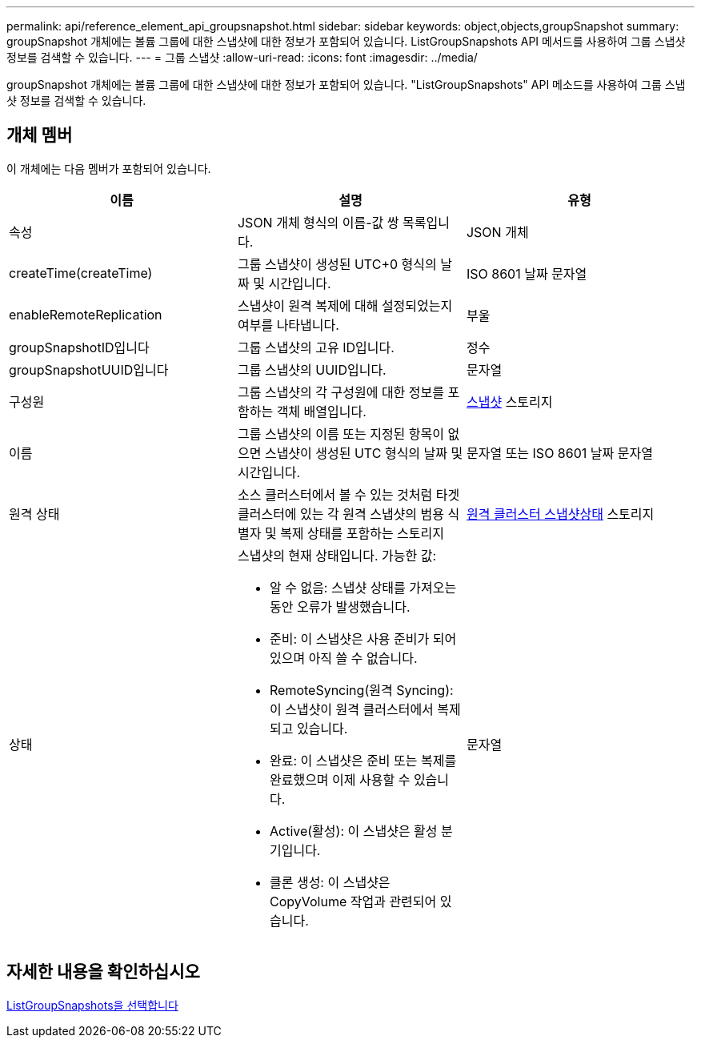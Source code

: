 ---
permalink: api/reference_element_api_groupsnapshot.html 
sidebar: sidebar 
keywords: object,objects,groupSnapshot 
summary: groupSnapshot 개체에는 볼륨 그룹에 대한 스냅샷에 대한 정보가 포함되어 있습니다. ListGroupSnapshots API 메서드를 사용하여 그룹 스냅샷 정보를 검색할 수 있습니다. 
---
= 그룹 스냅샷
:allow-uri-read: 
:icons: font
:imagesdir: ../media/


[role="lead"]
groupSnapshot 개체에는 볼륨 그룹에 대한 스냅샷에 대한 정보가 포함되어 있습니다. "ListGroupSnapshots" API 메소드를 사용하여 그룹 스냅샷 정보를 검색할 수 있습니다.



== 개체 멤버

이 개체에는 다음 멤버가 포함되어 있습니다.

|===
| 이름 | 설명 | 유형 


 a| 
속성
 a| 
JSON 개체 형식의 이름-값 쌍 목록입니다.
 a| 
JSON 개체



 a| 
createTime(createTime)
 a| 
그룹 스냅샷이 생성된 UTC+0 형식의 날짜 및 시간입니다.
 a| 
ISO 8601 날짜 문자열



 a| 
enableRemoteReplication
 a| 
스냅샷이 원격 복제에 대해 설정되었는지 여부를 나타냅니다.
 a| 
부울



 a| 
groupSnapshotID입니다
 a| 
그룹 스냅샷의 고유 ID입니다.
 a| 
정수



 a| 
groupSnapshotUUID입니다
 a| 
그룹 스냅샷의 UUID입니다.
 a| 
문자열



 a| 
구성원
 a| 
그룹 스냅샷의 각 구성원에 대한 정보를 포함하는 객체 배열입니다.
 a| 
xref:reference_element_api_snapshot.adoc[스냅샷] 스토리지



 a| 
이름
 a| 
그룹 스냅샷의 이름 또는 지정된 항목이 없으면 스냅샷이 생성된 UTC 형식의 날짜 및 시간입니다.
 a| 
문자열 또는 ISO 8601 날짜 문자열



 a| 
원격 상태
 a| 
소스 클러스터에서 볼 수 있는 것처럼 타겟 클러스터에 있는 각 원격 스냅샷의 범용 식별자 및 복제 상태를 포함하는 스토리지
 a| 
xref:reference_element_api_remoteclustersnapshotstatus.adoc[원격 클러스터 스냅샷상태] 스토리지



 a| 
상태
 a| 
스냅샷의 현재 상태입니다. 가능한 값:

* 알 수 없음: 스냅샷 상태를 가져오는 동안 오류가 발생했습니다.
* 준비: 이 스냅샷은 사용 준비가 되어 있으며 아직 쓸 수 없습니다.
* RemoteSyncing(원격 Syncing): 이 스냅샷이 원격 클러스터에서 복제되고 있습니다.
* 완료: 이 스냅샷은 준비 또는 복제를 완료했으며 이제 사용할 수 있습니다.
* Active(활성): 이 스냅샷은 활성 분기입니다.
* 클론 생성: 이 스냅샷은 CopyVolume 작업과 관련되어 있습니다.

 a| 
문자열

|===


== 자세한 내용을 확인하십시오

xref:reference_element_api_listgroupsnapshots.adoc[ListGroupSnapshots을 선택합니다]
